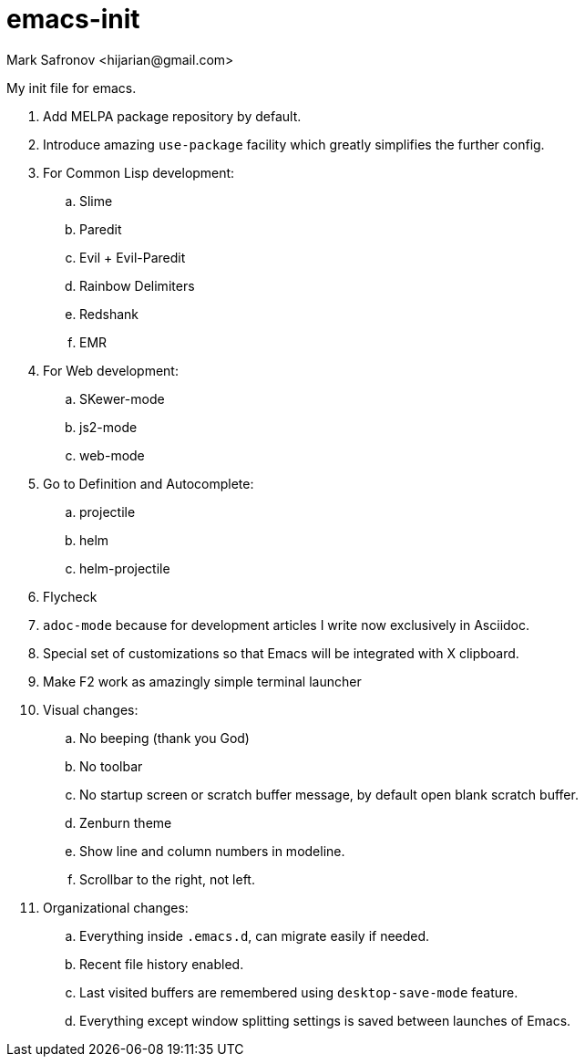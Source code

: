 = emacs-init
:author: Mark Safronov <hijarian@gmail.com>
:date: 2014-08-25

My init file for emacs.

. Add MELPA package repository by default.
. Introduce amazing `use-package` facility which greatly simplifies the further config.
. For Common Lisp development: 
.. Slime
.. Paredit
.. Evil + Evil-Paredit
.. Rainbow Delimiters
.. Redshank
.. EMR
. For Web development:
.. SKewer-mode
.. js2-mode
.. web-mode
. Go to Definition and Autocomplete:
.. projectile
.. helm
.. helm-projectile
. Flycheck
. `adoc-mode` because for development articles I write now exclusively in Asciidoc.
. Special set of customizations so that Emacs will be integrated with X clipboard.
. Make F2 work as amazingly simple terminal launcher
. Visual changes:
.. No beeping (thank you God)
.. No toolbar
.. No startup screen or scratch buffer message, by default open blank scratch buffer.
.. Zenburn theme
.. Show line and column numbers in modeline.
.. Scrollbar to the right, not left.
. Organizational changes:
.. Everything inside `.emacs.d`, can migrate easily if needed.
.. Recent file history enabled.
.. Last visited buffers are remembered using `desktop-save-mode` feature.
.. Everything except window splitting settings is saved between launches of Emacs.
